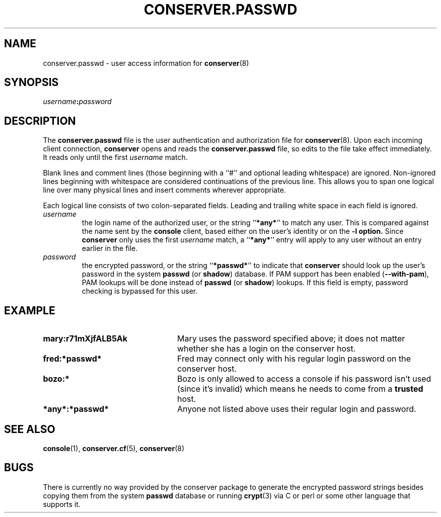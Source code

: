 .\" $Id: conserver.passwd.man,v 1.9 2003/07/04 20:20:52 bryan Exp $
.TH CONSERVER.PASSWD 5 "2003/07/04" "conserver-8.0.7" "conserver"
.SH NAME
conserver.passwd \- user access information for
.BR conserver (8)
.SH SYNOPSIS
.IB username : password
.SH DESCRIPTION
The
.B conserver.passwd
file is the user authentication and authorization file for
.BR conserver (8).
Upon each incoming client connection,
.B conserver
opens and reads the
.B conserver.passwd
file, so edits to the file take effect immediately.
It reads only until the first
.I username
match.
.PP
Blank lines and comment lines (those beginning with a ``#'' and
optional leading whitespace) are ignored.
Non-ignored lines beginning with whitespace are considered
continuations of the previous line.
This allows you to span one logical line over
many physical lines and insert comments wherever appropriate.
.PP
Each logical line consists of two colon-separated fields.
Leading and trailing white space in each field is ignored.
.TP
.I username
the login name of the authorized user,
or the string
.RB `` *any* ''
to match any user.
This is compared against the name sent by the
.B console
client, based either on the user's identity or on the
.B \-l option.
Since
.B conserver
only uses the first
.I username
match, a
.RB `` *any* ''
entry will apply to any user
without an entry earlier in the file.
.TP
.I password
the encrypted password,
or the string
.RB `` *passwd* ''
to indicate that
.B conserver
should look up the user's password
in the system
.BR passwd " (or " shadow ") database."
If PAM support has been enabled
.RB ( --with-pam ),
PAM lookups will be done instead of
.BR passwd " (or " shadow ") lookups."
If this field is empty, password checking is bypassed for this user.
.SH EXAMPLE
.TP 24
.B mary:r71mXjfALB5Ak
Mary uses the password specified above;
it does not matter whether she has a login on the conserver host.
.TP
.B fred:*passwd*
Fred may connect only with his regular login password on the conserver host.
.TP
.B bozo:*
Bozo is only allowed to access a console if his password isn't used (since
it's invalid) which means he needs to come from a
.B trusted
host.
.TP
.B *any*:*passwd*
Anyone not listed above uses their regular login and password.
.SH "SEE ALSO"
.BR console (1),
.BR conserver.cf (5),
.BR conserver (8)
.SH BUGS
.PP
There is currently no way provided by the conserver package
to generate the encrypted password strings
besides copying them from the system
.B passwd
database or running
.BR crypt (3)
via C or perl or some other language that supports it.
